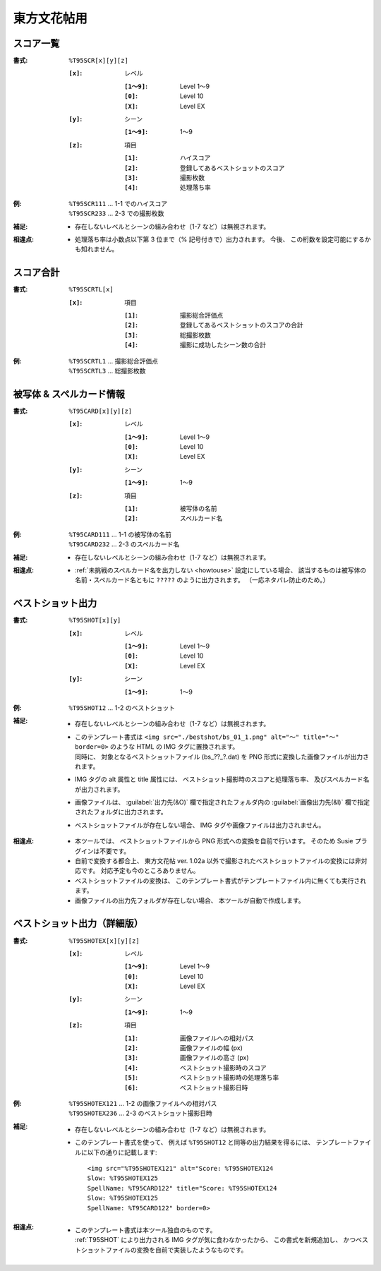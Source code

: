 .. _Th095Formats:

東方文花帖用
============

.. _T95SCR:

スコア一覧
----------

:書式: ``%T95SCR[x][y][z]``

    :``[x]``: レベル

        :``[1～9]``: Level 1～9
        :``[0]``:    Level 10
        :``[X]``:    Level EX

    :``[y]``: シーン

        :``[1～9]``: 1～9

    :``[z]``: 項目

        :``[1]``: ハイスコア
        :``[2]``: 登録してあるベストショットのスコア
        :``[3]``: 撮影枚数
        :``[4]``: 処理落ち率

:例:
    | ``%T95SCR111`` ... 1-1 でのハイスコア
    | ``%T95SCR233`` ... 2-3 での撮影枚数

:補足:
    - 存在しないレベルとシーンの組み合わせ（1-7 など）は無視されます。

:相違点:
    - 処理落ち率は小数点以下第 3 位まで（% 記号付きで）出力されます。
      今後、 この桁数を設定可能にするかも知れません。

.. _T95SCRTL:

スコア合計
----------

:書式: ``%T95SCRTL[x]``

    :``[x]``: 項目

        :``[1]``: 撮影総合評価点
        :``[2]``: 登録してあるベストショットのスコアの合計
        :``[3]``: 総撮影枚数
        :``[4]``: 撮影に成功したシーン数の合計

:例:
    | ``%T95SCRTL1`` ... 撮影総合評価点
    | ``%T95SCRTL3`` ... 総撮影枚数

.. _T95CARD:

被写体 & スペルカード情報
-------------------------

:書式: ``%T95CARD[x][y][z]``

    :``[x]``: レベル

        :``[1～9]``: Level 1～9
        :``[0]``:    Level 10
        :``[X]``:    Level EX

    :``[y]``: シーン

        :``[1～9]``: 1～9

    :``[z]``: 項目

        :``[1]``: 被写体の名前
        :``[2]``: スペルカード名
:例:
    | ``%T95CARD111`` ... 1-1 の被写体の名前
    | ``%T95CARD232`` ... 2-3 のスペルカード名

:補足:
    - 存在しないレベルとシーンの組み合わせ（1-7 など）は無視されます。

:相違点:
    - :ref:`未挑戦のスペルカード名を出力しない <howtouse>` 設定にしている場合、
      該当するものは被写体の名前・スペルカード名ともに ``?????``
      のように出力されます。 （一応ネタバレ防止のため。）

.. _T95SHOT:

ベストショット出力
------------------

:書式: ``%T95SHOT[x][y]``

    :``[x]``: レベル

        :``[1～9]``: Level 1～9
        :``[0]``:    Level 10
        :``[X]``:    Level EX

    :``[y]``: シーン

        :``[1～9]``: 1～9

:例:
    | ``%T95SHOT12`` ... 1-2 のベストショット

:補足:
    - 存在しないレベルとシーンの組み合わせ（1-7 など）は無視されます。
    - | このテンプレート書式は
        ``<img src="./bestshot/bs_01_1.png" alt="～" title="～" border=0>``
        のような HTML の IMG タグに置換されます。
      | 同時に、 対象となるベストショットファイル (bs\_??\_?.dat) を PNG
        形式に変換した画像ファイルが出力されます。
    - IMG タグの alt 属性と title 属性には、
      ベストショット撮影時のスコアと処理落ち率、
      及びスペルカード名が出力されます。
    - 画像ファイルは、 :guilabel:`出力先(&O)` 欄で指定されたフォルダ内の
      :guilabel:`画像出力先(&I)` 欄で指定されたフォルダに出力されます。
    - ベストショットファイルが存在しない場合、 IMG
      タグや画像ファイルは出力されません。

:相違点:
    - 本ツールでは、 ベストショットファイルから PNG
      形式への変換を自前で行います。 そのため Susie プラグインは不要です。
    - 自前で変換する都合上、 東方文花帖 ver. 1.02a
      以外で撮影されたベストショットファイルの変換には非対応です。
      対応予定も今のところありません。
    - ベストショットファイルの変換は、
      このテンプレート書式がテンプレートファイル内に無くても実行されます。
    - 画像ファイルの出力先フォルダが存在しない場合、
      本ツールが自動で作成します。

.. _T95SHOTEX:

ベストショット出力（詳細版）
----------------------------

.. highlight:: html

:書式: ``%T95SHOTEX[x][y][z]``

    :``[x]``: レベル

        :``[1～9]``: Level 1～9
        :``[0]``:    Level 10
        :``[X]``:    Level EX

    :``[y]``: シーン

        :``[1～9]``: 1～9

    :``[z]``: 項目

        :``[1]``: 画像ファイルへの相対パス
        :``[2]``: 画像ファイルの幅 (px)
        :``[3]``: 画像ファイルの高さ (px)
        :``[4]``: ベストショット撮影時のスコア
        :``[5]``: ベストショット撮影時の処理落ち率
        :``[6]``: ベストショット撮影日時

:例:
    | ``%T95SHOTEX121`` ... 1-2 の画像ファイルへの相対パス
    | ``%T95SHOTEX236`` ... 2-3 のベストショット撮影日時

:補足:
    - 存在しないレベルとシーンの組み合わせ（1-7 など）は無視されます。
    - このテンプレート書式を使って、 例えば ``%T95SHOT12``
      と同等の出力結果を得るには、
      テンプレートファイルに以下の通りに記載します: ::

        <img src="%T95SHOTEX121" alt="Score: %T95SHOTEX124
        Slow: %T95SHOTEX125
        SpellName: %T95CARD122" title="Score: %T95SHOTEX124
        Slow: %T95SHOTEX125
        SpellName: %T95CARD122" border=0>

:相違点:
    - | このテンプレート書式は本ツール独自のものです。
      | :ref:`T95SHOT` により出力される IMG タグが気に食わなかったから、
        この書式を新規追加し、
        かつベストショットファイルの変換を自前で実装したようなものです。

